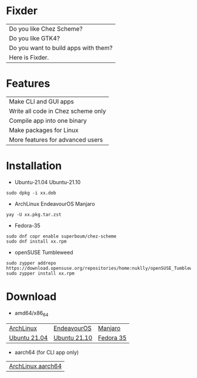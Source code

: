 * Fixder

|Do you like Chez Scheme?|
|Do you like GTK4?|
|Do you want to build apps with them?|
|Here is Fixder.|

* Features

| Make CLI and GUI apps              |
| Write all code in Chez scheme only |
| Compile app into one binary        |
| Make packages for Linux            |
| More features for advanced users   |

* Installation

- Ubuntu-21.04 Ubuntu-21.10
#+begin_src shell
sudo dpkg -i xx.deb
#+end_src

- ArchLinux EndeavourOS Manjaro
#+begin_src shell
yay -U xx.pkg.tar.zst
#+end_src

- Fedora-35
#+begin_src shell
sudo dnf copr enable superboum/chez-scheme
sudo dnf install xx.rpm
#+end_src

- openSUSE Tumbleweed
#+begin_src shell
sudo zypper addrepo https://download.opensuse.org/repositories/home:nuklly/openSUSE_Tumbleweed/home:nuklly.repo
sudo zypper install xx.rpm
#+end_src

* Download
- amd64/x86_64
| [[https://github.com/fixder-app/fixder/raw/master/p/download.org][ArchLinux]]    | [[https://github.com/fixder-app/fixder/raw/master/p/download.org][EndeavourOS]]  | [[https://github.com/fixder-app/fixder/raw/master/p/download.org][Manjaro]]   |
| [[https://github.com/fixder-app/fixder/raw/master/p/download.org][Ubuntu 21.04]] | [[https://github.com/fixder-app/fixder/raw/master/p/download.org][Ubuntu 21.10]] | [[https://github.com/fixder-app/fixder/raw/master/p/download.org][Fedora 35]] |

- aarch64 (for CLI app only)
| [[https://github.com/fixder-app/fixder/raw/master/p/download.org][ArchLinux aarch64]]    |

